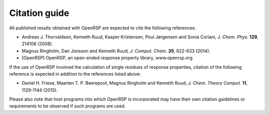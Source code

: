 .. _section_citations:

Citation guide
==============

All published results obtained with OpenRSP are expected to cite the following
references:

* Andreas J. Thorvaldsen, Kenneth Ruud, Kasper Kristensen, Poul Jørgensen and Sonia Coriani, *J. Chem. Phys.* **129**, 214108 (2008).
* Magnus Ringholm, Dan Jonsson and Kenneth Ruud, *J. Comput. Chem.* **35**, 622-633 (2014).
* [OpenRSP] OpenRSP, an open-ended response property library, www.openrsp.org

If the use of OpenRSP involved the calculation of single residues of response
properties, citation of the following reference is expected in addition to the
references listed above:

* Daniel H. Friese, Maarten T. P. Beerepoot, Magnus Ringholm and Kenneth Ruud, *J. Chem. Theory Comput.* **11**, 1129-1144 (2015).

Please also note that host programs into which OpenRSP is incorporated may have
their own citation guidelines or requirements to be observed if such programs
are used.
